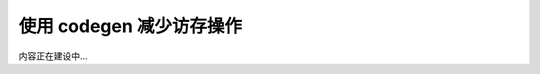 .. _codegen.rst:

=========================
使用 codegen 减少访存操作
=========================

内容正在建设中...
